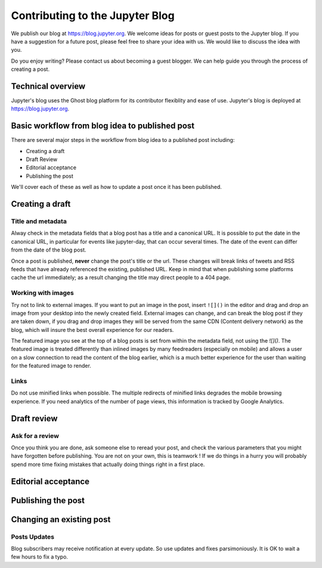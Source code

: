 ================================
Contributing to the Jupyter Blog
================================

We publish our blog at `<https://blog.jupyter.org>`_. We welcome ideas for posts
or guest posts to the Jupyter blog. If you have a suggestion for a future post,
please feel free to share your idea with us. We would like to discuss the idea
with you.

Do you enjoy writing? Please contact us about becoming a guest blogger. We can
help guide you through the process of creating a post.

Technical overview
------------------
Jupyter's blog uses the Ghost blog platform for its contributor flexiblity and
ease of use. Jupyter's blog is deployed at `<https://blog.jupyter.org>`_.

Basic workflow from blog idea to published post
-----------------------------------------------
There are several major steps in the workflow from blog idea to a published post
including:

* Creating a draft
* Draft Review
* Editorial acceptance
* Publishing the post

We'll cover each of these as well as how to update a post once it has been
published.

Creating a draft
----------------

Title and metadata
~~~~~~~~~~~~~~~~~~

Alway check in the metadata fields that a blog post has a title and a canonical
URL. It is possible to put the date in the canonical URL, in particular for events
like jupyter-day, that can occur several times. The date of the event can differ
from the date of the blog post. 

Once a post is published, **never** change the post's title or the url. These
changes will break links of tweets and RSS feeds that have already referenced
the existing, published URL. Keep in mind that when publishing some
platforms cache the url immediately; as a result changing the title may direct
people to a 404 page.

Working with images
~~~~~~~~~~~~~~~~~~~

Try not to link to external images. If you want to put an image in the post,
insert ``![]()`` in the editor and drag and drop an image from your desktop
into the newly created field. External images can change, and can break the
blog post if they are taken down, if you drag and drop images they will be
served from the same CDN (Content delivery network) as the blog, which will
insure the best overall experience for our readers.

The featured image you see at the top of a blog posts is set from within the
metadata field, not using the `![]()`. The featured image is treated differently
than inlined images by many feedreaders (especially on mobile) and allows a user
on a slow connection to read the content of the blog earlier, which is a much
better experience for the user than waiting for the featured image to render.  

Links
~~~~~

Do not use minified links when possible. The multiple redirects of minified
links degrades the mobile browsing experience. If you need analytics of
the number of page views, this information is tracked by Google Analytics. 

Draft review
------------
Ask for a review
~~~~~~~~~~~~~~~~

Once you think you are done, ask someone else to reread your post, and check
the various parameters that you might have forgotten before publishing. 
You are not on your own, this is teamwork !
If we do things in a hurry you will probably spend more time fixing mistakes 
that actually doing things right in a first place. 

Editorial acceptance
--------------------

Publishing the post
-------------------

Changing an existing post
-------------------------

Posts Updates
~~~~~~~~~~~~~

Blog subscribers may receive notification at every update. So use updates and
fixes parsimoniously. It is OK to wait a few hours to fix a typo. 

